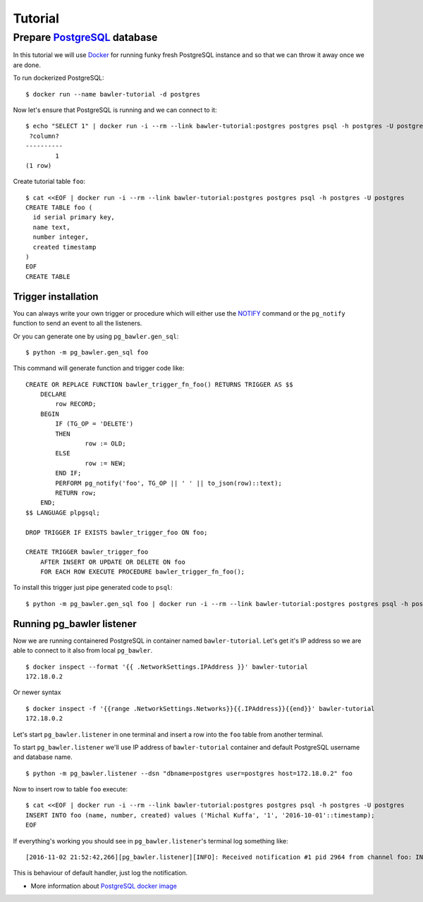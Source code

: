 
========
Tutorial
========


Prepare `PostgreSQL <https://www.postgresql.org/>`_ database
============================================================

In this tutorial we will use `Docker <http://www.docker.com/>`_ for running
funky fresh PostgreSQL instance and so that we can throw it away once we are
done.


To run dockerized PostgreSQL::

        $ docker run --name bawler-tutorial -d postgres


Now let's ensure that PostgreSQL is running and we can connect to it::

        $ echo "SELECT 1" | docker run -i --rm --link bawler-tutorial:postgres postgres psql -h postgres -U postgres
         ?column?
        ----------
                1
        (1 row)


Create tutorial table ``foo``::

        $ cat <<EOF | docker run -i --rm --link bawler-tutorial:postgres postgres psql -h postgres -U postgres
        CREATE TABLE foo (
          id serial primary key,
          name text,
          number integer,
          created timestamp
        )
        EOF
        CREATE TABLE



Trigger installation
--------------------

You can always write your own trigger or procedure which will either use the
`NOTIFY <https://www.postgresql.org/docs/current/static/sql-notify.html>`_
command or the ``pg_notify`` function to send an event to all the listeners.

Or you can generate one by using ``pg_bawler.gen_sql``::

        $ python -m pg_bawler.gen_sql foo


This command will generate function and trigger code like::

        CREATE OR REPLACE FUNCTION bawler_trigger_fn_foo() RETURNS TRIGGER AS $$
            DECLARE
                row RECORD;
            BEGIN
                IF (TG_OP = 'DELETE')
                THEN
                        row := OLD;
                ELSE
                        row := NEW;
                END IF;
                PERFORM pg_notify('foo', TG_OP || ' ' || to_json(row)::text);
                RETURN row;
            END;
        $$ LANGUAGE plpgsql;

        DROP TRIGGER IF EXISTS bawler_trigger_foo ON foo;

        CREATE TRIGGER bawler_trigger_foo
            AFTER INSERT OR UPDATE OR DELETE ON foo
            FOR EACH ROW EXECUTE PROCEDURE bawler_trigger_fn_foo();


To install this trigger just pipe generated code to ``psql``::

        $ python -m pg_bawler.gen_sql foo | docker run -i --rm --link bawler-tutorial:postgres postgres psql -h postgres -U postgres


Running pg_bawler listener
--------------------------

Now we are running containered PostgreSQL in container named
``bawler-tutorial``. Let's get it's IP address so we are able to connect to it also from local ``pg_bawler``.

::

         $ docker inspect --format '{{ .NetworkSettings.IPAddress }}' bawler-tutorial
         172.18.0.2

Or newer syntax

::

        $ docker inspect -f '{{range .NetworkSettings.Networks}}{{.IPAddress}}{{end}}' bawler-tutorial
        172.18.0.2


Let's start ``pg_bawler.listener`` in one terminal and insert a row into the ``foo`` table from another terminal.

To start ``pg_bawler.listener`` we'll use IP address of ``bawler-tutorial``
container and default PostgreSQL username and database name.


::

        $ python -m pg_bawler.listener --dsn "dbname=postgres user=postgres host=172.18.0.2" foo



Now to insert row to table ``foo`` execute::

        $ cat <<EOF | docker run -i --rm --link bawler-tutorial:postgres postgres psql -h postgres -U postgres
        INSERT INTO foo (name, number, created) values ('Michal Kuffa', '1', '2016-10-01'::timestamp);
        EOF


If everything's working you should see in ``pg_bawler.listener``'s terminal log something like::

        [2016-11-02 21:52:42,266][pg_bawler.listener][INFO]: Received notification #1 pid 2964 from channel foo: INSERT {"id":3,"name":"Michal","number":1,"created":"2016-10-01T00:00:00"}


This is behaviour of default handler, just log the notification.


* More information about `PostgreSQL docker image <https://hub.docker.com/_/postgres/>`_
